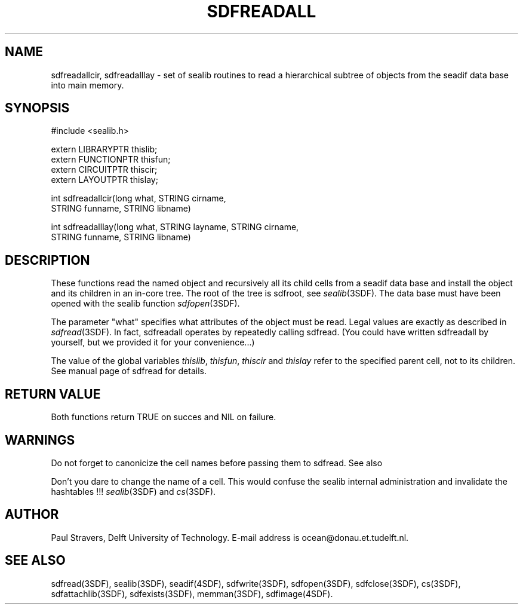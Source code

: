 .\" SccsId = "@(#)sdfreadall.3 1.6 (Delft University of Technology) 02/05/93"
.ll 77
.hy
.TH SDFREADALL 3SDF "THE SEADIF PROGRAMMERS MANUAL"
.SH NAME
sdfreadallcir, sdfreadalllay \- set of sealib routines to read a hierarchical
subtree of objects from the seadif data base into main memory.
.SH SYNOPSIS
 #include <sealib.h>

 extern LIBRARYPTR  thislib;
 extern FUNCTIONPTR thisfun;
 extern CIRCUITPTR  thiscir;
 extern LAYOUTPTR   thislay;


 int sdfreadallcir(long what, STRING cirname,
                   STRING funname, STRING libname)

 int sdfreadalllay(long what, STRING layname, STRING cirname,
                   STRING funname, STRING libname)

.SH DESCRIPTION
These functions read the named object and recursively all its child cells from
a seadif data base and install the object and its children in an in-core tree.
The root of the tree is sdfroot, see
.IR sealib (3SDF).
The data base must have been opened with the sealib function
.IR sdfopen (3SDF).

The parameter "what" specifies what attributes of the object must be read.
Legal values are exactly as described in
.IR sdfread (3SDF).
In fact, sdfreadall operates by repeatedly calling sdfread. (You could have
written sdfreadall by yourself, but we provided it for your convenience...)

The value of the global variables
.IR thislib ,
.IR thisfun ,
.I thiscir
and
.I thislay
refer to the specified parent cell, not to its children. See manual page of
sdfread for details.
.SH "RETURN VALUE"
Both functions return TRUE on succes and NIL on failure.
.SH "WARNINGS"
Do not forget to canonicize the cell names before passing them to sdfread. See
also

Don't you dare to change the name of a cell. This would confuse the sealib
internal administration and invalidate the hashtables !!!
.IR sealib (3SDF)
and
.IR cs (3SDF).
.SH "AUTHOR"
Paul Stravers, Delft University of Technology.  E-mail address is
ocean@donau.et.tudelft.nl.
.SH "SEE ALSO"
sdfread(3SDF), sealib(3SDF), seadif(4SDF), sdfwrite(3SDF), sdfopen(3SDF),
sdfclose(3SDF), cs(3SDF), sdfattachlib(3SDF), sdfexists(3SDF), memman(3SDF),
sdfimage(4SDF).
